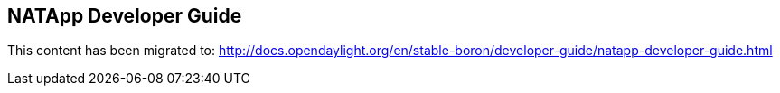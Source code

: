 == NATApp  Developer Guide

This content has been migrated to: http://docs.opendaylight.org/en/stable-boron/developer-guide/natapp-developer-guide.html
